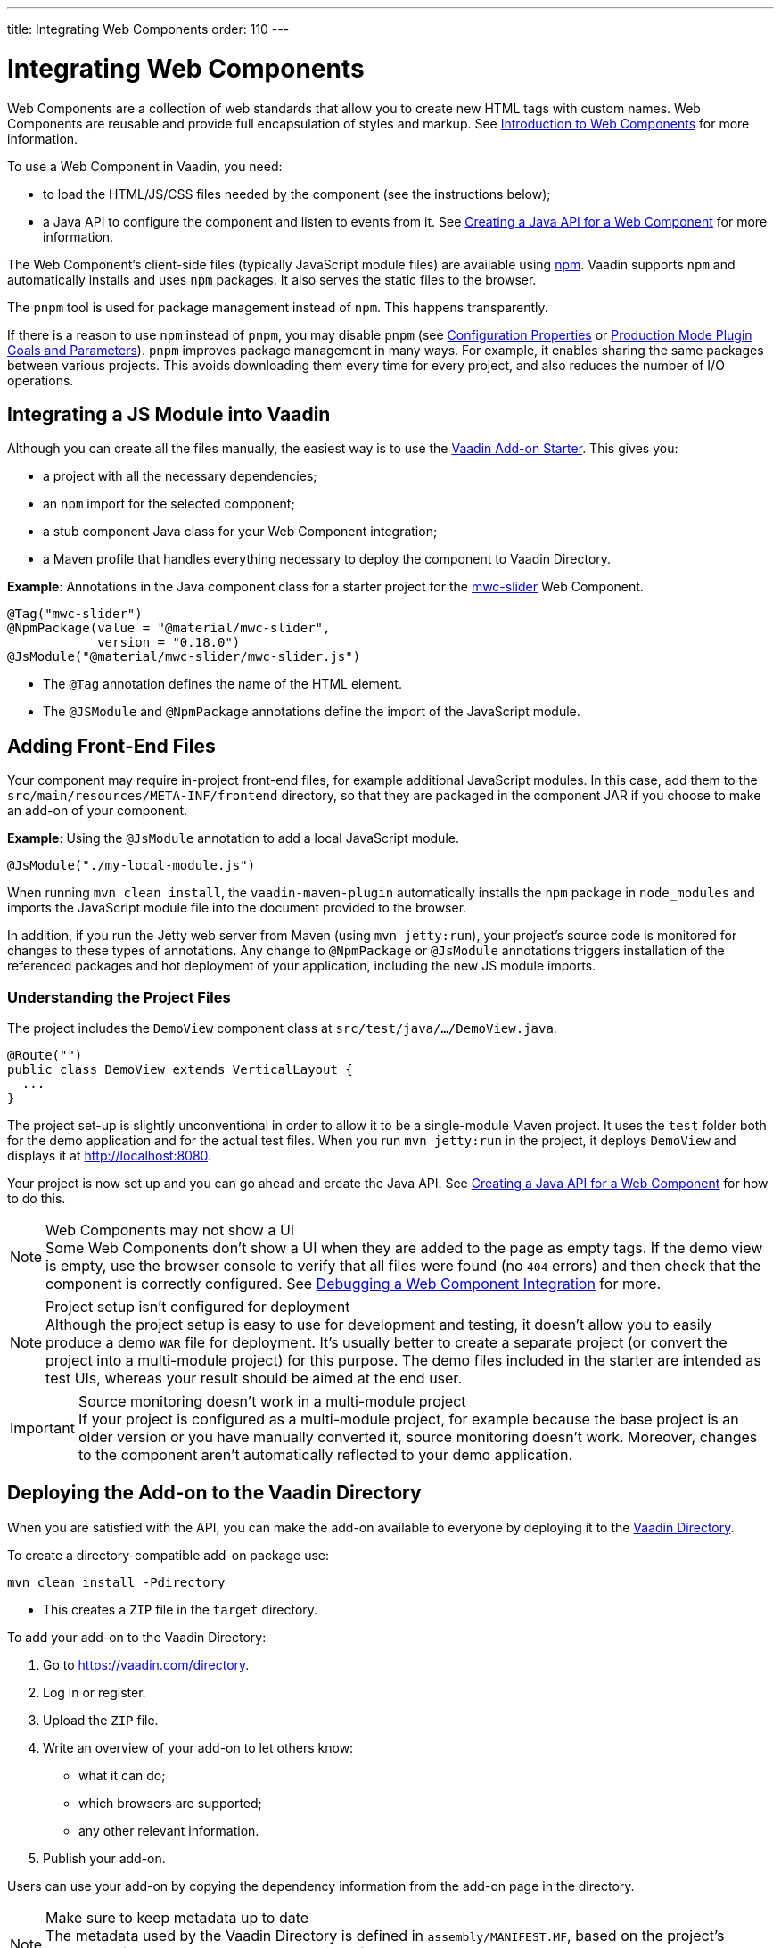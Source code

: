---
title: Integrating Web Components
order: 110
---

= Integrating Web Components

Web Components are a collection of web standards that allow you to create new HTML tags with custom names.
Web Components are reusable and provide full encapsulation of styles and markup.
See <<introduction-to-webcomponents#,Introduction to Web Components>> for more information.

To use a Web Component in Vaadin, you need:

* to load the HTML/JS/CSS files needed by the component (see the instructions below);
* a Java API to configure the component and listen to events from it.
See <<java-api-for-a-web-component#,Creating a Java API for a Web Component>> for more information.

The Web Component's client-side files (typically JavaScript module files) are available using https://www.npmjs.com/[npm].
Vaadin supports `npm` and automatically installs and uses `npm` packages.
It also serves the static files to the browser.

The `pnpm` tool is used for package management instead of `npm`.
This happens transparently.

If there is a reason to use `npm` instead of `pnpm`, you may disable `pnpm`
(see <<{articles}/configuration/properties#,Configuration Properties>> or <<{articles}/production/production-build#plugin-goals-and-goal-parameters,Production Mode Plugin Goals and Parameters>>).
`pnpm` improves package management in many ways.
For example, it enables sharing the same packages between various projects.
This avoids downloading them every time for every project, and also reduces the number of I/O operations.

== Integrating a JS Module into Vaadin

Although you can create all the files manually, the easiest way is to use the https://github.com/vaadin/addon-starter-flow[Vaadin Add-on Starter]. This gives you:

* a project with all the necessary dependencies;
* an `npm` import for the selected component;
* a stub component Java class for your Web Component integration;
* a Maven profile that handles everything necessary to deploy the component to Vaadin Directory.

*Example*: Annotations in the Java component class for a starter project for the https://github.com/material-components/material-components-web-components/tree/master/packages/slider[mwc-slider] Web Component.

[source,java]
----
@Tag("mwc-slider")
@NpmPackage(value = "@material/mwc-slider",
            version = "0.18.0")
@JsModule("@material/mwc-slider/mwc-slider.js")
----
* The `@Tag` annotation defines the name of the HTML element.
* The `@JSModule` and `@NpmPackage` annotations define the import of the JavaScript module.



== Adding Front-End Files

Your component may require in-project front-end files, for example additional JavaScript modules.
In this case, add them to the `src/main/resources/META-INF/frontend` directory, so that they are packaged in the component JAR if you choose to make an add-on of your component.

*Example*: Using the `@JsModule` annotation to add a local JavaScript module.
[source,java]
----
@JsModule("./my-local-module.js")
----

When running `mvn clean install`, the `vaadin-maven-plugin` automatically installs the `npm` package in `node_modules` and imports the JavaScript module file into the document provided to the browser.

In addition, if you run the Jetty web server from Maven (using `mvn jetty:run`), your project's source code is monitored for changes to these types of annotations.
Any change to `@NpmPackage` or `@JsModule` annotations triggers installation of the referenced packages and hot deployment of your application, including the new JS module imports.

=== Understanding the Project Files

The project includes the [classname]`DemoView` component class at `src/test/java/…/DemoView.java`.

[source,java]
----
@Route("")
public class DemoView extends VerticalLayout {
  ...
}
----


The project set-up is slightly unconventional in order to allow it to be a single-module Maven project.
It uses the `test` folder both for the demo application and for the actual test files.
When you run `mvn jetty:run` in the project, it deploys `DemoView` and displays it at http://localhost:8080.


Your project is now set up and you can go ahead and create the Java API.
See <<java-api-for-a-web-component#,Creating a Java API for a Web Component>> for how to do this.

.Web Components may not show a UI
[NOTE]
Some Web Components don't show a UI when they are added to the page as empty tags.
If the demo view is empty, use the browser console to verify that all files were found (no `404` errors) and then check that the component is correctly configured.
See <<debugging-a-web-component-integration#,Debugging a Web Component Integration>> for more.

.Project setup isn't configured for deployment
[NOTE]
Although the project setup is easy to use for development and testing, it doesn't allow you to easily produce a demo `WAR` file for deployment.
It's usually better to create a separate project (or convert the project into a multi-module project) for this purpose.
The demo files included in the starter are intended as test UIs, whereas your result should be aimed at the end user.

.Source monitoring doesn't work in a multi-module project
[IMPORTANT]
If your project is configured as a multi-module project, for example because the base project is an older version or you have manually converted it, source monitoring doesn't work.
Moreover, changes to the component aren't automatically reflected to your demo application.

== Deploying the Add-on to the Vaadin Directory

When you are satisfied with the API, you can make the add-on available to everyone by deploying it to the https://vaadin.com/directory[Vaadin Directory].

To create a directory-compatible add-on package use:

[source,terminal]
----
mvn clean install -Pdirectory
----
* This creates a `ZIP` file in the `target` directory.

To add your add-on to the Vaadin Directory:

. Go to https://vaadin.com/directory.
. Log in or register.
. Upload the `ZIP` file.
. Write an overview of your add-on to let others know:
** what it can do;
** which browsers are supported;
** any other relevant information.
. Publish your add-on.

Users can use your add-on by copying the dependency information from the add-on page in the directory.

.Make sure to keep metadata up to date
[NOTE]
The metadata used by the Vaadin Directory is defined in `assembly/MANIFEST.MF`, based on the project's metadata.
If you make changes to the project, for example by removing `<name></name>`, make sure to update the metadata as well.


== Creating Other Add-on Types

You can also use the https://github.com/vaadin/addon-starter-flow/archive/master.zip[Add-on Starter] to create different kinds of add-ons, for example, to create a data provider.

To create a generic project that can be used for any add-on:

. leave the default Web Component URL in the starter form;
. download the project;
. delete:
** the `@NpmPackage` and `@JsModule` annotations;
** the UI component class.
